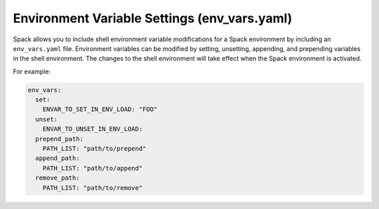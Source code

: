 .. Copyright Spack Project Developers. See COPYRIGHT file for details.

   SPDX-License-Identifier: (Apache-2.0 OR MIT)

.. meta::
   :description lang=en:
      Learn how to modify shell environment variables within a Spack environment using the env_vars.yaml file.

.. _env-vars-yaml:

Environment Variable Settings (env_vars.yaml)
=============================================

Spack allows you to include shell environment variable modifications for a Spack environment by including an ``env_vars.yaml`` file.
Environment variables can be modified by setting, unsetting, appending, and prepending variables in the shell environment.
The changes to the shell environment will take effect when the Spack environment is activated.

For example:

.. code-block:: yaml

  env_vars:
    set:
      ENVAR_TO_SET_IN_ENV_LOAD: "FOO"
    unset:
      ENVAR_TO_UNSET_IN_ENV_LOAD:
    prepend_path:
      PATH_LIST: "path/to/prepend"
    append_path:
      PATH_LIST: "path/to/append"
    remove_path:
      PATH_LIST: "path/to/remove"


